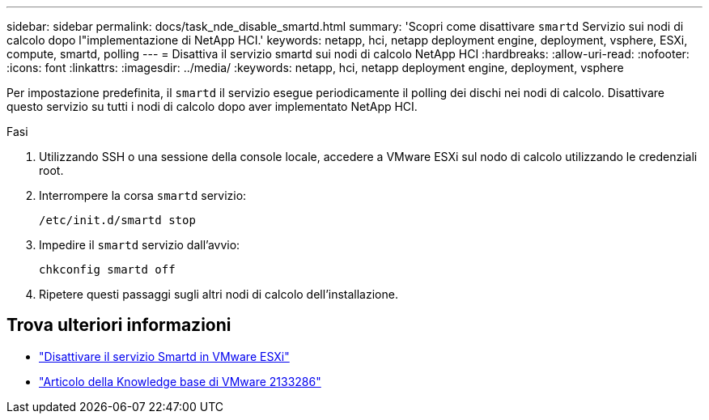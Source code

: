 ---
sidebar: sidebar 
permalink: docs/task_nde_disable_smartd.html 
summary: 'Scopri come disattivare `smartd` Servizio sui nodi di calcolo dopo l"implementazione di NetApp HCI.' 
keywords: netapp, hci, netapp deployment engine, deployment, vsphere, ESXi, compute, smartd, polling 
---
= Disattiva il servizio smartd sui nodi di calcolo NetApp HCI
:hardbreaks:
:allow-uri-read: 
:nofooter: 
:icons: font
:linkattrs: 
:imagesdir: ../media/
:keywords: netapp, hci, netapp deployment engine, deployment, vsphere


[role="lead"]
Per impostazione predefinita, il `smartd` il servizio esegue periodicamente il polling dei dischi nei nodi di calcolo. Disattivare questo servizio su tutti i nodi di calcolo dopo aver implementato NetApp HCI.

.Fasi
. Utilizzando SSH o una sessione della console locale, accedere a VMware ESXi sul nodo di calcolo utilizzando le credenziali root.
. Interrompere la corsa `smartd` servizio:
+
[listing]
----
/etc/init.d/smartd stop
----
. Impedire il `smartd` servizio dall'avvio:
+
[listing]
----
chkconfig smartd off
----
. Ripetere questi passaggi sugli altri nodi di calcolo dell'installazione.


[discrete]
== Trova ulteriori informazioni

* https://kb.netapp.com/Advice_and_Troubleshooting/Flash_Storage/SF_Series/SolidFire%3A_Turning_off_smartd_on_the_ESXi_hosts_makes_the_cmd_0x85_and_subsequent_%22state_in_doubt%22_messages_stop["Disattivare il servizio Smartd in VMware ESXi"^]
* https://kb.vmware.com/s/article/2133286["Articolo della Knowledge base di VMware 2133286"^]

